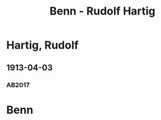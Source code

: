 #+STARTUP: showall
#+STARTUP: content
# +STARTUP: showeverything
#+TITLE: Benn - Rudolf Hartig

* Hartig, Rudolf
:PROPERTIES:
:EMPF:     1
:FROM: Benn
:TO: Hartig, Rudolf
:GEB: 1893
:TOD: 1962
:END:
** 1913-04-03
   :PROPERTIES:
   :CUSTOM_ID: har1913-04-03
   :ORT: Berlin
   :TRAD:     
   :END:
*** AB2017
    :PROPERTIES:
    :NR:       9
    :S:        21
    :AUSL:     
    :FAKS:     
    :S_KOM:    381
    :END:
* Benn
:PROPERTIES:
:TO: Benn
:FROM: Hartig, Rudolf
:END:
